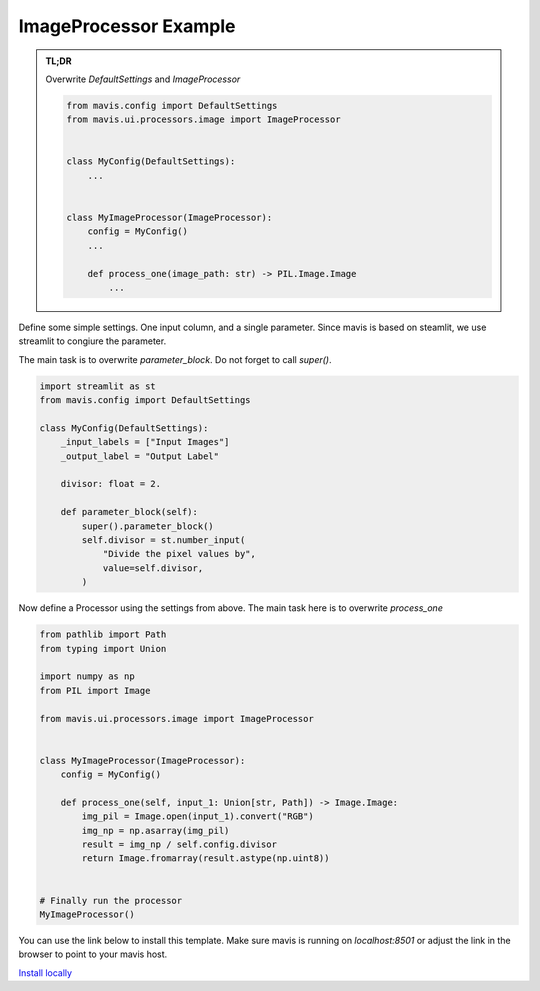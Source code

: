ImageProcessor Example
=======================

.. admonition:: TL;DR

    Overwrite `DefaultSettings` and `ImageProcessor`

    .. code-block:: python

        from mavis.config import DefaultSettings
        from mavis.ui.processors.image import ImageProcessor


        class MyConfig(DefaultSettings):
            ...


        class MyImageProcessor(ImageProcessor):
            config = MyConfig()
            ...

            def process_one(image_path: str) -> PIL.Image.Image
                ...


Define some simple settings.
One input column, and a single parameter.
Since mavis is based on steamlit, we use streamlit to congiure the parameter.

The main task is to overwrite `parameter_block`. Do not forget to call `super()`.

.. code-block:: python

    import streamlit as st
    from mavis.config import DefaultSettings

    class MyConfig(DefaultSettings):
        _input_labels = ["Input Images"]
        _output_label = "Output Label"

        divisor: float = 2.

        def parameter_block(self):
            super().parameter_block()
            self.divisor = st.number_input(
                "Divide the pixel values by",
                value=self.divisor,
            )

Now define a Processor using the settings from above.
The main task here is to overwrite `process_one`

.. code-block:: python

    from pathlib import Path
    from typing import Union

    import numpy as np
    from PIL import Image

    from mavis.ui.processors.image import ImageProcessor


    class MyImageProcessor(ImageProcessor):
        config = MyConfig()

        def process_one(self, input_1: Union[str, Path]) -> Image.Image:
            img_pil = Image.open(input_1).convert("RGB")
            img_np = np.asarray(img_pil)
            result = img_np / self.config.divisor
            return Image.fromarray(result.astype(np.uint8))


    # Finally run the processor
    MyImageProcessor()


You can use the link below to install this template.
Make sure mavis is running on `localhost:8501` 
or adjust the link in the browser 
to point to your mavis host.

`Install locally <http://localhost:8501?package=Classical&module=Image_Processor_Template&code=eJx1k8FqGzEQhu96CrGnFbgq7akY3EMaKIZATZucQli0zqwjqpWENDL123e00tpeh%2BhgmJlP%2F8z%2BGg%2FBjdwrfDO653r0LiDfUciGXMCT1%2FYw55%2BsdpaxGtk0%2BhNXkVs%2FpyIGUKPRmNMRi8Zu%2BzALbEd1AFbSozrqKPfODvrc4B4GlQz%2BAURqG6%2FBpKUPbg8xuhClzkIL1d1cZIztjYqRP8LojUL4MbVob7TFmnE6nbY%2BYWdUDybyDX9utjlRNGPzUiCX8EwR1PyaYv6Q44ZNzKumKV1Y88E4hQR9lbUAA%2Fkb1AgIoeuN2%2F9tI5ihDpBPTB5CK%2BQtJi4EXZC1BWlHlOR%2BT%2BA0fnvm8mnuiXsFjm%2FAvf5HEx%2BVSRB5f2pWC3LKb661L3Xxzselze0yrF9Tn3Nza7648qJc6ZyFyYcVL0%2FwZV3265mWaDWt4Ivgn76Xl5DT78UxPR46r%2FNblLLzYNuqI%2FJSHSFg2%2Fz%2BedeIxSXr6Y71UkUVgjq1VegCBYi0JQRV%2BnPxvnzYbNMVjSnYOkTe1qJaRKgJ%2FX%2BgpXZJW%2FwmsqcfuCnYf0niKAw%3D>`_




